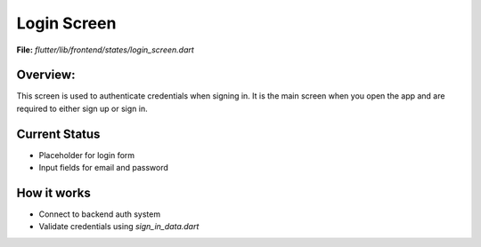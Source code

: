 Login Screen
============

**File:** `flutter/lib/frontend/states/login_screen.dart`

Overview: 
---------
This screen is used to authenticate credentials when signing in. 
It is the main screen when you open the app and are required to either sign up or sign in.

.. image:: docs/source/_static/login_screen_sign_in.png
   :width: 400px
   :alt: FitFish Login Screen
   :align: center



Current Status
--------------

- Placeholder for login form
- Input fields for email and password

How it works
-----

- Connect to backend auth system
- Validate credentials using `sign_in_data.dart`
